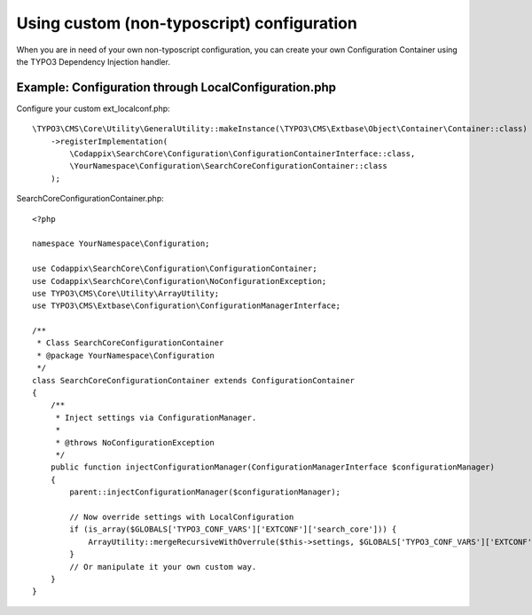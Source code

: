 .. _development_configuration:

Using custom (non-typoscript) configuration
===========================================

When you are in need of your own non-typoscript configuration, you can create your own
Configuration Container using the TYPO3 Dependency Injection handler.

Example: Configuration through LocalConfiguration.php
-----------------------------------------------------

Configure your custom ext_localconf.php::

    \TYPO3\CMS\Core\Utility\GeneralUtility::makeInstance(\TYPO3\CMS\Extbase\Object\Container\Container::class)
        ->registerImplementation(
            \Codappix\SearchCore\Configuration\ConfigurationContainerInterface::class,
            \YourNamespace\Configuration\SearchCoreConfigurationContainer::class
        );

SearchCoreConfigurationContainer.php::

    <?php

    namespace YourNamespace\Configuration;

    use Codappix\SearchCore\Configuration\ConfigurationContainer;
    use Codappix\SearchCore\Configuration\NoConfigurationException;
    use TYPO3\CMS\Core\Utility\ArrayUtility;
    use TYPO3\CMS\Extbase\Configuration\ConfigurationManagerInterface;

    /**
     * Class SearchCoreConfigurationContainer
     * @package YourNamespace\Configuration
     */
    class SearchCoreConfigurationContainer extends ConfigurationContainer
    {
        /**
         * Inject settings via ConfigurationManager.
         *
         * @throws NoConfigurationException
         */
        public function injectConfigurationManager(ConfigurationManagerInterface $configurationManager)
        {
            parent::injectConfigurationManager($configurationManager);

            // Now override settings with LocalConfiguration
            if (is_array($GLOBALS['TYPO3_CONF_VARS']['EXTCONF']['search_core'])) {
                ArrayUtility::mergeRecursiveWithOverrule($this->settings, $GLOBALS['TYPO3_CONF_VARS']['EXTCONF']['search_core']);
            }
            // Or manipulate it your own custom way.
        }
    }

